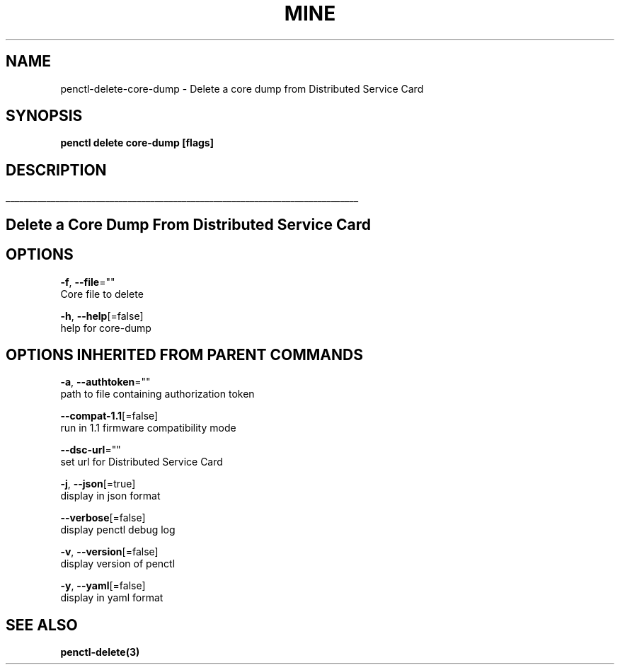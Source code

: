 .TH "MINE" "3" "Apr 2020" "Auto generated by spf13/cobra" "" 
.nh
.ad l


.SH NAME
.PP
penctl\-delete\-core\-dump \- Delete a core dump from Distributed Service Card


.SH SYNOPSIS
.PP
\fBpenctl delete core\-dump [flags]\fP


.SH DESCRIPTION
.ti 0
\l'\n(.lu'

.SH Delete a Core Dump From Distributed Service Card

.SH OPTIONS
.PP
\fB\-f\fP, \fB\-\-file\fP=""
    Core file to delete

.PP
\fB\-h\fP, \fB\-\-help\fP[=false]
    help for core\-dump


.SH OPTIONS INHERITED FROM PARENT COMMANDS
.PP
\fB\-a\fP, \fB\-\-authtoken\fP=""
    path to file containing authorization token

.PP
\fB\-\-compat\-1.1\fP[=false]
    run in 1.1 firmware compatibility mode

.PP
\fB\-\-dsc\-url\fP=""
    set url for Distributed Service Card

.PP
\fB\-j\fP, \fB\-\-json\fP[=true]
    display in json format

.PP
\fB\-\-verbose\fP[=false]
    display penctl debug log

.PP
\fB\-v\fP, \fB\-\-version\fP[=false]
    display version of penctl

.PP
\fB\-y\fP, \fB\-\-yaml\fP[=false]
    display in yaml format


.SH SEE ALSO
.PP
\fBpenctl\-delete(3)\fP
